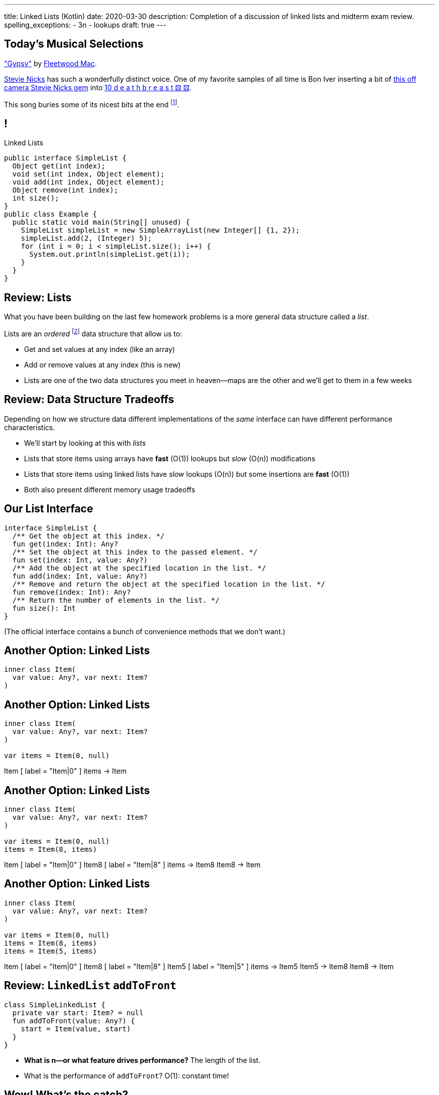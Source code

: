 ---
title: Linked Lists (Kotlin)
date: 2020-03-30
description:
  Completion of a discussion of linked lists and midterm exam review.
spelling_exceptions:
  - 3n
  - lookups
draft: true
---

[[piLZzuPirfmjbVdAfgfCeDmsTvFZnveu]]
[.spelling_exception]
== Today's Musical Selections

[.lead]
//
https://www.youtube.com/watch?v=mwgg1Pu6cNg["Gypsy"]
//
by
//
https://www.fleetwoodmac.com/[Fleetwood Mac].

https://en.wikipedia.org/wiki/Stevie_Nicks[Stevie Nicks]
//
has such a wonderfully distinct voice.
//
One of my favorite samples of all time is Bon Iver inserting a bit of
//
https://www.youtube.com/watch?v=S2rOh6dCwao[this off camera Stevie Nicks gem]
//
into
//
https://www.youtube.com/watch?v=S07LIKZbf9o[10 d e a t h b r e a s t ⚄ ⚄].

This song buries some of its nicest bits at the end
//
footnote:[https://genius.com/18267778["I still see your bright eyes"]].


[[ZrRhHAiZmjGVCqKzTkVDkwpNGYoRBTci]]
== !

[.janini.smallest.compiler]
--
++++
<div class="message">Linked Lists</div>
++++
....
public interface SimpleList {
  Object get(int index);
  void set(int index, Object element);
  void add(int index, Object element);
  Object remove(int index);
  int size();
}
public class Example {
  public static void main(String[] unused) {
    SimpleList simpleList = new SimpleArrayList(new Integer[] {1, 2});
    simpleList.add(2, (Integer) 5);
    for (int i = 0; i < simpleList.size(); i++) {
      System.out.println(simpleList.get(i));
    }
  }
}
....
--

[[FLrMUeaPPdghfXdVtAoFhyJeHBGeBJfV]]
== Review: Lists

[.lead]
//
What you have been building on the last few homework problems is a more general
data structure called a _list_.

Lists are an _ordered_ footnote:[We'll talk about unordered soon...] data structure that allow us to:

[.s]
//
* Get and set values at any index (like an array)
//
* Add or remove values at any index (this is new)
//
* Lists are one of the two data structures you meet in heaven&mdash;maps are the
other and we'll get to them in a few weeks

[[ZNOikwniBxwwdnfIrXpGZeDunUmkcdRQ]]
== Review: Data Structure Tradeoffs

[.lead]
//
Depending on how we structure data different implementations of the _same_
interface can have different performance characteristics.

[.s]
//
* We'll start by looking at this with _lists_
//
* Lists that store items using arrays have *fast* (O(1)) lookups but _slow_
(O(n)) modifications
//
* Lists that store items using linked lists have _slow_ lookups (O(n)) but some
insertions are *fast* (O(1))
//
* Both also present different memory usage tradeoffs

[[GgjDBubcXoMJtfILfeFlevdxnkSdDZFc]]
== Our List Interface

[source,kotlin]
----
interface SimpleList {
  /** Get the object at this index. */
  fun get(index: Int): Any?
  /** Set the object at this index to the passed element. */
  fun set(index: Int, value: Any?)
  /** Add the object at the specified location in the list. */
  fun add(index: Int, value: Any?)
  /** Remove and return the object at the specified location in the list. */
  fun remove(index: Int): Any?
  /** Return the number of elements in the list. */
  fun size(): Int
}
----

(The official interface contains a bunch of convenience methods that we don't
want.)

[[jjuOzugQvkSIeJBnLlfaTmqivAFVUVZa]]
[.ss]
== Another Option: Linked Lists

[source,kotlin,role='smallest']
----
inner class Item(
  var value: Any?, var next: Item?
)
----

<<<

[[bvukTzGvgbKQdWJiVcbVkzvCLveVTLcR]]
[.ss]
== Another Option: Linked Lists

[source,kotlin,role='smallest']
----
inner class Item(
  var value: Any?, var next: Item?
)

var items = Item(0, null)
----

<<<

++++
<div class="digraph small TB">
  Item [ label = "Item|0" ]
  items -> Item
</div>
++++

[[LNBNtXZglNoDtVpnSUNLBXxXDxLZRmDE]]
[.ss]
== Another Option: Linked Lists

[source,kotlin,role='smallest']
----
inner class Item(
  var value: Any?, var next: Item?
)

var items = Item(0, null)
items = Item(8, items)
----

<<<

++++
<div class="digraph small TB mx-auto">
  Item [ label = "Item|0" ]
  Item8 [ label = "Item|8" ]
  items -> Item8
  Item8 -> Item
</div>
++++

[[WAdJPunuCYPRWbuZQvICJKkHNiUoiBsw]]
[.ss]
== Another Option: Linked Lists

[source,kotlin,role='smallest']
----
inner class Item(
  var value: Any?, var next: Item?
)

var items = Item(0, null)
items = Item(8, items)
items = Item(5, items)
----

<<<

++++
<div class="digraph small TB mx-auto">
  Item [ label = "Item|0" ]
  Item8 [ label = "Item|8" ]
  Item5 [ label = "Item|5" ]
  items -> Item5
  Item5 -> Item8
  Item8 -> Item
</div>
++++

[[pFfMfaklggDxABUyHIoUOomlxdhJNmAX]]
== Review: `LinkedList` `addToFront`

[source,kotlin]
----
class SimpleLinkedList {
  private var start: Item? = null
  fun addToFront(value: Any?) {
    start = Item(value, start)
  }
}
----

[.s]
//
* *What is n&mdash;or what feature drives performance?*
//
[.s]#The length of the list.#
//
* What is the performance of `addToFront`?
//
[.s]#O(1): constant time!#

[[eRuvOPCigAcMMwCpOUhtUcBMNSiRoBFb]]
[.oneword]
//
== Wow! What's the catch?
//
(There's always a catch.)

[[uxETPHKiReXjnLMwmpdVNZwTsvFshNbf]]
== `LinkedList`: `get`

[source,kotlin]
----
class SimpleLinkedList {
  private inner class Item(var value: Any?, var next: Item?)
  private var start: Item? = null
  fun add(index: Int, value: Any?) {
    require(index == 0) { "No support for non-zero add yet" }
    start = Item(value, start)
  }
  fun get(index: Int): Any? {
    TODO("Should be easy...")
  }
}
----

[[HIFRUbegMElyTCRryTvdWMzsnTFvAaJp]]
[.ss]
== `LinkedList`: `get`

[source,kotlin,role='smaller']
----
class SimpleLinkedList {
  // Other methods omitted
  fun get(index: Int): Any? {
    // until I get to the index
    // follow each Item to the next
  }
}
val list = SimpleLinkedList()
list.add(0, 1)
----

<<<

++++
<div class="digraph small TB mx-auto">
  Item1 [ label = "Item|1" ]
  start -> Item1
</div>
++++

[[huaxLPNSoVSkxUbFnCUWqRwuDZQqgJMw]]
[.ss]
== `LinkedList`: `get`

[source,kotlin,role='smaller']
----
class SimpleLinkedList {
  // Other methods omitted
  fun get(index: Int): Any? {
    // until I get to the index
    // follow each Item to the next
  }
}
val list = SimpleLinkedList()
list.add(0, 1)
list.add(0, 2)
----

<<<

++++
<div class="digraph small TB mx-auto">
  Item1 [ label = "Item|1" ]
  Item2 [ label = "Item|2" ]
  start -> Item2
  Item2 -> Item1
</div>
++++

[[MtSJPhEljoKufnnBjwnMhJzpMuTmWMFr]]
[.ss]
== `LinkedList`: `get`

[source,kotlin,role='smaller']
----
class SimpleLinkedList {
  // Other methods omitted
  fun get(index: Int): Any? {
    // until I get to the index
    // follow each Item to the next
  }
}
val list = SimpleLinkedList()
list.add(0, 1)
list.add(0, 2)
list.add(0, 3)
----

<<<

++++
<div class="digraph small TB mx-auto">
  Item1 [ label = "Item|1" ]
  Item2 [ label = "Item|2" ]
  Item3 [ label = "Item|3" ]
  start -> Item3
  Item3 -> Item2
  Item2 -> Item1
</div>
++++

[[OQXWCIblWobBKVCXOmUNWFOkQhCKuFkj]]
[.ss]
== `LinkedList`: `get`

[source,kotlin,role='smaller']
----
class SimpleLinkedList {
  // Other methods omitted
  fun get(index: Int): Any? {
    // until I get to the index
    // follow each Item to the next
  }
}
val list = SimpleLinkedList()
list.add(0, 1)
list.add(0, 2)
list.add(0, 3)
list.get(2)
----

<<<

++++
<div class="digraph small TB mx-auto">
  Item0 [ label = "Item|1" ]
  Item2 [ label = "Item|2" ]
  Item3 [ label = "Item|3" ]
  start -> Item3
  Item3 -> Item2
  Item2 -> Item0
</div>
++++

[[uTCRqFIioaWUbZXxmfyHvXYrSAEEPpnH]]
[.ss]
== `LinkedList`: `get`

[source,kotlin,role='smaller']
----
class SimpleLinkedList {
  // Other methods omitted
  fun get(index: Int): Any? {
    // until I get to the index
    // follow each Item to the next
  }
}
val list = SimpleLinkedList()
list.add(0, 1)
list.add(0, 2)
list.add(0, 3)
list.get(2)
----

<<<

++++
<div class="digraph small TB mx-auto">
  Item1 [ label = "Item|1" ]
  Item2 [ label = "Item|2" ]
  Item3 [ label = "Item|3", fillcolor="lightblue", style="filled" ]
  start -> Item3
  Item3 -> Item2
  Item2 -> Item1
</div>
++++

[[IEKNGKZOSoQTcaAWJVuwbUBrlUaleLHp]]
[.ss]
== `LinkedList`: `get`

[source,kotlin,role='smaller']
----
class SimpleLinkedList {
  // Other methods omitted
  fun get(index: Int): Any? {
    // until I get to the index
    // follow each Item to the next
  }
}
val list = SimpleLinkedList()
list.add(0, 1)
list.add(0, 2)
list.add(0, 3)
list.get(2)
----

<<<

++++
<div class="digraph small TB mx-auto">
  Item1 [ label = "Item|1" ]
  Item2 [ label = "Item|2", fillcolor="lightblue", style="filled" ]
  Item3 [ label = "Item|3" ]
  start -> Item3
  Item3 -> Item2
  Item2 -> Item1
</div>
++++

[[bcglIwAIsYtwxwTorcPMDROVbXnqTSvu]]
[.ss]
== `LinkedList`: `get`

[source,kotlin,role='smaller']
----
class SimpleLinkedList {
  // Other methods omitted
  fun get(index: Int): Any? {
    // until I get to the index
    // follow each Item to the next
  }
}
val list = SimpleLinkedList()
list.add(0, 1)
list.add(0, 2)
list.add(0, 3)
list.get(2)
----

<<<

++++
<div class="digraph small TB mx-auto">
  Item1 [ label = "Item|1", fillcolor="lightblue", style="filled" ]
  Item2 [ label = "Item|2" ]
  Item3 [ label = "Item|3" ]
  start -> Item3
  Item3 -> Item2
  Item2 -> Item1
</div>
++++

[[wOcKkEBJTHkkCcDKpEwCCNYvCSUinhUY]]
[.ss]
== `LinkedList`: `get`

[source,kotlin,role='smaller']
----
class SimpleLinkedList {
  // Other methods omitted
  fun get(index: Int): Any? {
    // until I get to the index
    // follow each Item to the next
  }
}
val list = SimpleLinkedList()
list.add(0, 1)
list.add(0, 2)
list.add(0, 3)
list.get(2)
----

<<<

++++
<div class="digraph small TB mx-auto">
  Item1 [ label = "Item|1", fillcolor="green", style="filled" ]
  Item2 [ label = "Item|2" ]
  Item3 [ label = "Item|3" ]
  start -> Item3
  Item3 -> Item2
  Item2 -> Item1
</div>
++++

[[pxuXZdXDaFvnXeerjuOzfTjYXWOCvOan]]
== Linked Lists: Iteration

[source,java,role='smaller']
----
public class SimpleLinkedList {
  private Item start;
}
public class Item {
  public int value;
  public Item next;
}
----

[.lead]
//
We can iterate through our `LinkedList` using a `for` loop.

[[nlYljBaffrrPZfYjSwRRokqjNFrUqSkm]]
== ! `LinkedList` `for`

[.janini.smallest.compiler]
....
public class SimpleLinkedList {
  class Item {
    Object value;
    Item next;
    Item(Object setValue, Item setNext) {
      value = setValue;
      next = setNext;
    }
  }
  private Item start;
  public SimpleLinkedList(Object[] array) {
    for (int i = array.length - 1; i >= 0; i--) {
      this.addToFront(array[i]);
    }
  }
  public void addToFront(Object value) {
    start = new Item(value, start);
  }
  public void printList() {
    // Write a for loop iterating over this list
  }
}
public class Example {
  public static void main(String[] unused) {
    SimpleLinkedList myList = new SimpleLinkedList(new Integer[] {1, 2, 3});
    myList.printList();
  }
}
....

[[pEPepnOKrIPDRHLzgWbgWtoumQcPZCrp]]
[.oneword]
== But How Do We Insert?

[[nerIYzgfjYucqloclntPXXXuoxWPoXyu]]
== `LinkedList` Insertion Algorithm

[.s]
//
. Find the right spot.
//
. Set the reference on the preceding item to point to the new item.
//
. Set the reference on the new item to point to the former next item.

[[aJqVtwosxLpEzEELSiDrluCkDftdVFsM]]
== Insertion Example

Let's insert value 7 at index 1.

++++
<div class="digraph smaller">
  Item5 [ label = "Item|5" ]
  Item8 [ label = "Item|8" ]
  Item1 [ label = "Item|1" ]
  start -> Item5
  Item5 -> Item8
  Item8 -> Item1
</div>
++++

[[zOwLRABNObeVBCMMXUXervMeZsDHHIaj]]
== Insertion Example

Let's insert value 7 at index 1.

++++
<div class="digraph smaller">
  Item5 [ label = "Item|5" ]
  Item8 [ label = "Item|8", fillcolor="green" style="filled" ]
  Item1 [ label = "Item|1" ]
  start -> Item5
  Item5 -> Item8
  Item8 -> Item1
</div>
++++

[.s]#But wait, now we can't change the _preceding_ reference.#

[[PjJcvbtgFhhtTivglyVutpdqdHgRlGee]]
== Insertion Example

Let's insert value 7 at index 1.

++++
<div class="digraph smaller">
  Item5 [ label = "Item|5", fillcolor="green" style="filled" ]
  Item8 [ label = "Item|8" ]
  Item1 [ label = "Item|1" ]
  start -> Item5
  Item5 -> Item8
  Item8 -> Item1
</div>
++++

[[XWkIZquMkCyhpMAfyVuKtmPLZpMmLTWC]]
== Insertion Example

Let's insert value 7 at index 1.

++++
<div class="digraph smaller">
  Item5 [ label = "Item|5", fillcolor="green" style="filled" ]
  Item8 [ label = "Item|8" ]
  Item1 [ label = "Item|1" ]
  Item7 [ label = "Item|7" ]
  start -> Item5
  Item5 -> Item8
  Item8 -> Item1
  Item1 -> Item7 [style=invis]
</div>
++++

[[axthZIrmKjSLSVsfRpziruJdWPWSsGeO]]
== Insertion Example

Let's insert value 7 at index 1.

++++
<div class="digraph smaller">
  Item5 [ label = "Item|5", fillcolor="green" style="filled" ]
  Item8 [ label = "Item|8" ]
  Item1 [ label = "Item|1" ]
  Item7 [ label = "Item|7" ]
  start -> Item5
  Item5 -> Item7
  Item7 -> Item8 [style=invis]
  Item8 -> Item1
</div>
++++

[[wDhvwOPZturUQaSVCGHRmtTqwKddqKyI]]
== Insertion Example

Let's insert value 7 at index 1.

++++
<div class="digraph smaller">
  Item5 [ label = "Item|5" ]
  Item8 [ label = "Item|8" ]
  Item1 [ label = "Item|1" ]
  Item7 [ label = "Item|7" ]
  start -> Item5
  Item5 -> Item7
  Item7 -> Item8
  Item8 -> Item1
</div>
++++

[[lJcCMyeWhddIzcdhiLSDPvylMQZYwVRV]]
[.oneword]
== Questions About Lists?

[[vQhgISVnpMnpYRuBdNGKGbVuwCTbdeeR]]
== Midterm Overview and Review

Midterm format:

* *40 points*: 10 4-point multiple-choice questions drawn from previous quizzes
//
* *60 points*: 3 20-point programming questions, all including partial
credit

[[LfURaMrvaiZqQnWfdznVZWMjBnOSveWE]]
== Midterm Topic Coverage

[.lead]
//
Everything up through _last week's quiz_.

* Classes starting
//
https://cs125.cs.illinois.edu/learn/2020_02_17_introduction_to_objects[2/17/2020]
//
through
//
https://cs125.cs.illinois.edu/learn/2020_03_13_more_about_interfaces[3/13/2020].
//
* No coverage of algorithms, algorithm runtime, or lists.

[[MCMAQBboSAumferwaBRUuTdFlxHDnbnj]]
[.oneword]
//
== Midterm Questions?

[[YhvejdJGeMIIinhqLpJedosmdUPKTMdb]]
== ! Midterm Questions

[.janini.smallest.compiler]
....
public class Example {
  public static void main(String[] unused) {
  }
}
....

[[OreWdRNvfsGvebeLexINvWzuEzAMBFLX]]
== Reminders

[.s.lead]
//
* You're all doing great! Particularly given the circumstances.
//
* The point of the exams (and quizzes) is to get you to do the homework
problems.

[[dkUedCXTkbzomcxzXJPfPNdTvDcmufpi]]
== How to Get Help

. The https://cs125-forum.cs.illinois.edu/[forum]
//
. https://cs125-help.cs.illinois.edu/[CS 125 Help]
//
. https://illinois.zoom.us/j/240316712[Video chat]

We're still finalizing a new office hour schedule intended to accommodate
students in different time zones. Stay tuned.

[[nGsigkJsZbIIiuBueedkjOHenoatcePu]]
== Announcements

* Midterm 1 will be run on Wednesday at your assigned quiz time.
//
It's worth the same amount as a quiz **but cannot be dropped.**
//
* **No labs tomorrow.**
//
* We'll have drop-in office hours online all day for midterm
help.
* Today's homework isn't due until _Wednesday_, to give you a bit more time to
prepare for the midterm. Daily homework resumes on Thursday.
//
* Coders Chapter #7 for _next_ week's quiz.
//
* I have virtual office hours _today_ from 4&ndash;5PM. Please stop by!

// vim: ts=2:sw=2:et
